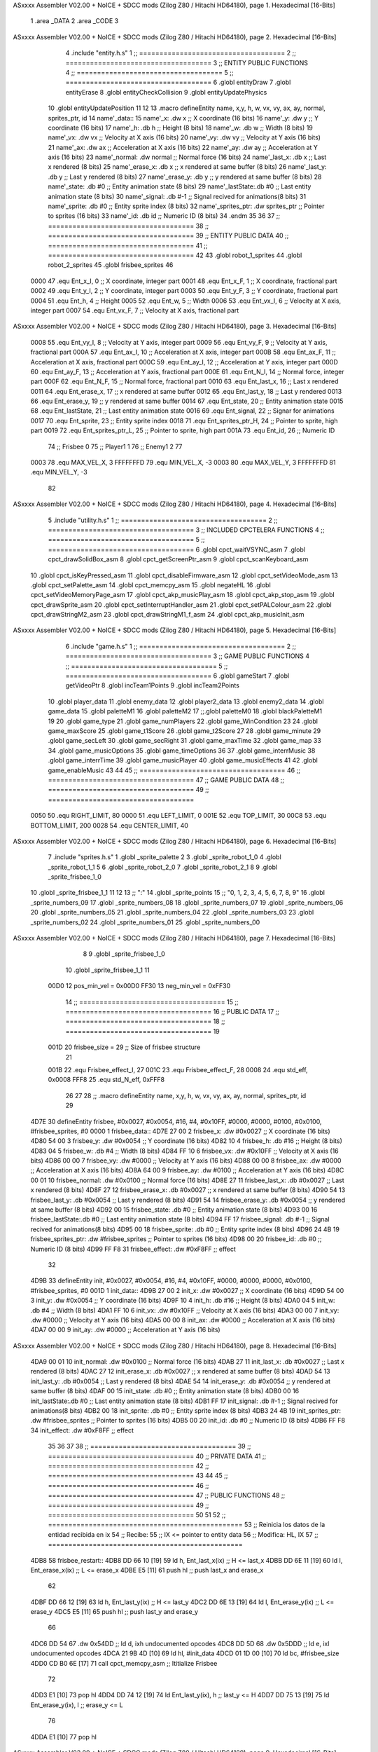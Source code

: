ASxxxx Assembler V02.00 + NoICE + SDCC mods  (Zilog Z80 / Hitachi HD64180), page 1.
Hexadecimal [16-Bits]



                              1 .area _DATA
                              2 .area _CODE
                              3 
ASxxxx Assembler V02.00 + NoICE + SDCC mods  (Zilog Z80 / Hitachi HD64180), page 2.
Hexadecimal [16-Bits]



                              4 .include "entity.h.s"
                              1 ;; ====================================
                              2 ;; ====================================
                              3 ;; ENTITY PUBLIC FUNCTIONS
                              4 ;; ====================================
                              5 ;; ====================================
                              6 .globl entityDraw
                              7 .globl entityErase
                              8 .globl entityCheckCollision
                              9 .globl entityUpdatePhysics
                             10 .globl entityUpdatePosition
                             11 
                             12 
                             13 .macro defineEntity name, x,y, h, w, vx, vy, ax, ay, normal, sprites_ptr, id
                             14 	name'_data::
                             15 		name'_x:	.dw x		;; X coordinate			(16 bits)
                             16 		name'_y:	.dw y		;; Y coordinate			(16 bits)
                             17 		name'_h:	.db h		;; Height			(8 bits)
                             18 		name'_w:	.db w		;; Width			(8 bits)
                             19 		name'_vx:	.dw vx		;; Velocity at X axis 		(16 bits)
                             20 		name'_vy:	.dw vy		;; Velocity at Y axis		(16 bits)
                             21 		name'_ax:	.dw ax		;; Acceleration at X axis	(16 bits)
                             22 		name'_ay:	.dw ay		;; Acceleration at Y axis	(16 bits)
                             23 		name'_normal:	.dw normal	;; Normal force			(16 bits)
                             24 		name'_last_x:	.db x		;; Last x rendered		(8 bits)
                             25 		name'_erase_x:	.db x		;; x rendered at same buffer	(8 bits)
                             26 		name'_last_y:	.db y		;; Last y rendered		(8 bits)
                             27 		name'_erase_y:	.db y		;; y rendered at same buffer	(8 bits)
                             28 		name'_state:	.db #0		;; Entity animation state	(8 bits)
                             29 		name'_lastState:.db #0		;; Last entity animation state	(8 bits)
                             30 		name'_signal:	.db #-1		;; Signal recived for animations(8 bits)
                             31 		name'_sprite:	.db #0		;; Entity sprite index		(8 bits)
                             32 		name'_sprites_ptr: .dw sprites_ptr ;; Pointer to sprites	(16 bits)
                             33 		name'_id:	.db id		;; Numeric ID			(8 bits)
                             34 .endm
                             35 
                             36 
                             37 ;; ====================================
                             38 ;; ====================================
                             39 ;; ENTITY PUBLIC DATA
                             40 ;; ====================================
                             41 ;; ====================================
                             42 
                             43 .globl robot_1_sprites
                             44 .globl robot_2_sprites
                             45 .globl frisbee_sprites
                             46 
                     0000    47 .equ Ent_x_I, 		0	;; X coordinate, integer part
                     0001    48 .equ Ent_x_F, 		1	;; X coordinate, fractional part
                     0002    49 .equ Ent_y_I, 		2	;; Y coordinate, integer part
                     0003    50 .equ Ent_y_F, 		3	;; Y coordinate, fractional part
                     0004    51 .equ Ent_h, 		4	;; Height
                     0005    52 .equ Ent_w, 		5	;; Width
                     0006    53 .equ Ent_vx_I,		6	;; Velocity at X axis, integer part
                     0007    54 .equ Ent_vx_F,		7	;; Velocity at X axis, fractional part
ASxxxx Assembler V02.00 + NoICE + SDCC mods  (Zilog Z80 / Hitachi HD64180), page 3.
Hexadecimal [16-Bits]



                     0008    55 .equ Ent_vy_I,		8	;; Velocity at Y axis, integer part
                     0009    56 .equ Ent_vy_F,		9	;; Velocity at Y axis, fractional part
                     000A    57 .equ Ent_ax_I,		10	;; Acceleration at X axis, integer part
                     000B    58 .equ Ent_ax_F,		11	;; Acceleration at X axis, fractional part
                     000C    59 .equ Ent_ay_I,		12	;; Acceleration at Y axis, integer part
                     000D    60 .equ Ent_ay_F,		13	;; Acceleration at Y axis, fractional part
                     000E    61 .equ Ent_N_I,		14	;; Normal force, integer part
                     000F    62 .equ Ent_N_F,		15	;; Normal force, fractional part
                     0010    63 .equ Ent_last_x,	16	;; Last x rendered
                     0011    64 .equ Ent_erase_x,	17	;; x rendered at same buffer
                     0012    65 .equ Ent_last_y,	18	;; Last y rendered
                     0013    66 .equ Ent_erase_y,	19	;; y rendered at same buffer
                     0014    67 .equ Ent_state,		20	;; Entity animation state
                     0015    68 .equ Ent_lastState,	21	;; Last entity animation state
                     0016    69 .equ Ent_signal,	22	;; Signar for animations
                     0017    70 .equ Ent_sprite, 	23	;; Entity sprite index
                     0018    71 .equ Ent_sprites_ptr_H, 24	;; Pointer to sprite, high part
                     0019    72 .equ Ent_sprites_ptr_L, 25	;; Pointer to sprite, high part
                     001A    73 .equ Ent_id, 		26	;; Numeric ID
                             74 				;; Frisbee 	0
                             75 				;; Player1 	1
                             76 				;; Enemy1	2
                             77 
                     0003    78 .equ MAX_VEL_X, 3 
                     FFFFFFFD    79 .equ MIN_VEL_X, -3
                     0003    80 .equ MAX_VEL_Y, 3
                     FFFFFFFD    81 .equ MIN_VEL_Y, -3
                             82 
ASxxxx Assembler V02.00 + NoICE + SDCC mods  (Zilog Z80 / Hitachi HD64180), page 4.
Hexadecimal [16-Bits]



                              5 .include "utility.h.s"
                              1 ;; ====================================
                              2 ;; ====================================
                              3 ;; INCLUDED CPCTELERA FUNCTIONS
                              4 ;; ====================================
                              5 ;; ====================================
                              6 .globl cpct_waitVSYNC_asm
                              7 .globl cpct_drawSolidBox_asm
                              8 .globl cpct_getScreenPtr_asm
                              9 .globl cpct_scanKeyboard_asm
                             10 .globl cpct_isKeyPressed_asm
                             11 .globl cpct_disableFirmware_asm
                             12 .globl cpct_setVideoMode_asm
                             13 .globl cpct_setPalette_asm
                             14 .globl cpct_memcpy_asm
                             15 .globl negateHL
                             16 .globl cpct_setVideoMemoryPage_asm
                             17 .globl cpct_akp_musicPlay_asm
                             18 .globl cpct_akp_stop_asm
                             19 .globl cpct_drawSprite_asm
                             20 .globl cpct_setInterruptHandler_asm
                             21 .globl cpct_setPALColour_asm
                             22 .globl cpct_drawStringM2_asm
                             23 .globl cpct_drawStringM1_f_asm
                             24 .globl cpct_akp_musicInit_asm
ASxxxx Assembler V02.00 + NoICE + SDCC mods  (Zilog Z80 / Hitachi HD64180), page 5.
Hexadecimal [16-Bits]



                              6 .include "game.h.s"
                              1 ;; ====================================
                              2 ;; ====================================
                              3 ;; GAME PUBLIC FUNCTIONS
                              4 ;; ====================================
                              5 ;; ====================================
                              6 .globl gameStart
                              7 .globl getVideoPtr
                              8 .globl incTeam1Points
                              9 .globl incTeam2Points
                             10 .globl player_data
                             11 .globl enemy_data
                             12 .globl player2_data
                             13 .globl enemy2_data
                             14 .globl game_data
                             15 .globl paletteM1
                             16 .globl paletteM2
                             17 ;;.globl paletteM0
                             18 .globl blackPaletteM1
                             19 
                             20 .globl game_type
                             21 .globl game_numPlayers
                             22 .globl game_WinCondition
                             23 
                             24 .globl game_maxScore
                             25 .globl game_t1Score
                             26 .globl game_t2Score
                             27 
                             28 .globl game_minute
                             29 .globl game_secLeft
                             30 .globl game_secRight
                             31 .globl game_maxTime
                             32 .globl game_map
                             33 
                             34 .globl game_musicOptions
                             35 .globl game_timeOptions
                             36 
                             37 .globl game_interrMusic
                             38 .globl game_interrTime
                             39 .globl game_musicPlayer
                             40 .globl game_musicEffects
                             41 
                             42 .globl game_enableMusic
                             43 
                             44 
                             45 ;; ====================================
                             46 ;; ====================================
                             47 ;; GAME PUBLIC DATA
                             48 ;; ====================================
                             49 ;; ====================================
                     0050    50 .equ RIGHT_LIMIT,	80
                     0000    51 .equ LEFT_LIMIT,	0
                     001E    52 .equ TOP_LIMIT,	 	30
                     00C8    53 .equ BOTTOM_LIMIT,	200
                     0028    54 .equ CENTER_LIMIT,	40
ASxxxx Assembler V02.00 + NoICE + SDCC mods  (Zilog Z80 / Hitachi HD64180), page 6.
Hexadecimal [16-Bits]



                              7 .include "sprites.h.s"
                              1 .globl _sprite_palette
                              2 
                              3 .globl _sprite_robot_1_0
                              4 .globl _sprite_robot_1_1
                              5 
                              6 .globl _sprite_robot_2_0
                              7 .globl _sprite_robot_2_1
                              8 
                              9 .globl _sprite_frisbee_1_0
                             10 .globl _sprite_frisbee_1_1
                             11 
                             12 	
                             13 ;; ":"
                             14 .globl _sprite_points
                             15 ;; "0, 1, 2, 3, 4, 5, 6, 7, 8, 9"
                             16 .globl _sprite_numbers_09
                             17 .globl _sprite_numbers_08
                             18 .globl _sprite_numbers_07
                             19 .globl _sprite_numbers_06
                             20 .globl _sprite_numbers_05
                             21 .globl _sprite_numbers_04
                             22 .globl _sprite_numbers_03
                             23 .globl _sprite_numbers_02
                             24 .globl _sprite_numbers_01
                             25 .globl _sprite_numbers_00
ASxxxx Assembler V02.00 + NoICE + SDCC mods  (Zilog Z80 / Hitachi HD64180), page 7.
Hexadecimal [16-Bits]



                              8 
                              9 .globl _sprite_frisbee_1_0
                             10 .globl _sprite_frisbee_1_1
                             11 
                     00D0    12 pos_min_vel = 0x00D0
                     FF30    13 neg_min_vel = 0xFF30
                             14 ;; ====================================
                             15 ;; ====================================
                             16 ;; PUBLIC DATA
                             17 ;; ====================================
                             18 ;; ====================================
                             19 
                     001D    20 frisbee_size = 29		;; Size of frisbee structure
                             21 
                     001B    22 .equ Frisbee_effect_I, 27
                     001C    23 .equ Frisbee_effect_F, 28
                     0008    24 .equ std_eff, 0x0008
                     FFF8    25 .equ std_N_eff, 0xFFF8
                             26 
                             27 
                             28 ;; .macro defineEntity name, x,y, h, w, vx, vy, ax, ay, normal, sprites_ptr, id
                             29 
   4D7E                      30 defineEntity frisbee, #0x0027, #0x0054, #16, #4, #0x10FF, #0000, #0000, #0100, #0x0100, #frisbee_sprites, #0
   0000                       1 	frisbee_data::
   4D7E 27 00                 2 		frisbee_x:	.dw #0x0027		;; X coordinate			(16 bits)
   4D80 54 00                 3 		frisbee_y:	.dw #0x0054		;; Y coordinate			(16 bits)
   4D82 10                    4 		frisbee_h:	.db #16		;; Height			(8 bits)
   4D83 04                    5 		frisbee_w:	.db #4		;; Width			(8 bits)
   4D84 FF 10                 6 		frisbee_vx:	.dw #0x10FF		;; Velocity at X axis 		(16 bits)
   4D86 00 00                 7 		frisbee_vy:	.dw #0000		;; Velocity at Y axis		(16 bits)
   4D88 00 00                 8 		frisbee_ax:	.dw #0000		;; Acceleration at X axis	(16 bits)
   4D8A 64 00                 9 		frisbee_ay:	.dw #0100		;; Acceleration at Y axis	(16 bits)
   4D8C 00 01                10 		frisbee_normal:	.dw #0x0100	;; Normal force			(16 bits)
   4D8E 27                   11 		frisbee_last_x:	.db #0x0027		;; Last x rendered		(8 bits)
   4D8F 27                   12 		frisbee_erase_x:	.db #0x0027		;; x rendered at same buffer	(8 bits)
   4D90 54                   13 		frisbee_last_y:	.db #0x0054		;; Last y rendered		(8 bits)
   4D91 54                   14 		frisbee_erase_y:	.db #0x0054		;; y rendered at same buffer	(8 bits)
   4D92 00                   15 		frisbee_state:	.db #0		;; Entity animation state	(8 bits)
   4D93 00                   16 		frisbee_lastState:.db #0		;; Last entity animation state	(8 bits)
   4D94 FF                   17 		frisbee_signal:	.db #-1		;; Signal recived for animations(8 bits)
   4D95 00                   18 		frisbee_sprite:	.db #0		;; Entity sprite index		(8 bits)
   4D96 24 4B                19 		frisbee_sprites_ptr: .dw #frisbee_sprites ;; Pointer to sprites	(16 bits)
   4D98 00                   20 		frisbee_id:	.db #0		;; Numeric ID			(8 bits)
   4D99 FF F8                31 	frisbee_effect: .dw #0xF8FF									;; effect
                             32 
   4D9B                      33 defineEntity init, #0x0027, #0x0054, #16, #4, #0x10FF, #0000, #0000, #0000, #0x0100, #frisbee_sprites, #0
   001D                       1 	init_data::
   4D9B 27 00                 2 		init_x:	.dw #0x0027		;; X coordinate			(16 bits)
   4D9D 54 00                 3 		init_y:	.dw #0x0054		;; Y coordinate			(16 bits)
   4D9F 10                    4 		init_h:	.db #16		;; Height			(8 bits)
   4DA0 04                    5 		init_w:	.db #4		;; Width			(8 bits)
   4DA1 FF 10                 6 		init_vx:	.dw #0x10FF		;; Velocity at X axis 		(16 bits)
   4DA3 00 00                 7 		init_vy:	.dw #0000		;; Velocity at Y axis		(16 bits)
   4DA5 00 00                 8 		init_ax:	.dw #0000		;; Acceleration at X axis	(16 bits)
   4DA7 00 00                 9 		init_ay:	.dw #0000		;; Acceleration at Y axis	(16 bits)
ASxxxx Assembler V02.00 + NoICE + SDCC mods  (Zilog Z80 / Hitachi HD64180), page 8.
Hexadecimal [16-Bits]



   4DA9 00 01                10 		init_normal:	.dw #0x0100	;; Normal force			(16 bits)
   4DAB 27                   11 		init_last_x:	.db #0x0027		;; Last x rendered		(8 bits)
   4DAC 27                   12 		init_erase_x:	.db #0x0027		;; x rendered at same buffer	(8 bits)
   4DAD 54                   13 		init_last_y:	.db #0x0054		;; Last y rendered		(8 bits)
   4DAE 54                   14 		init_erase_y:	.db #0x0054		;; y rendered at same buffer	(8 bits)
   4DAF 00                   15 		init_state:	.db #0		;; Entity animation state	(8 bits)
   4DB0 00                   16 		init_lastState:.db #0		;; Last entity animation state	(8 bits)
   4DB1 FF                   17 		init_signal:	.db #-1		;; Signal recived for animations(8 bits)
   4DB2 00                   18 		init_sprite:	.db #0		;; Entity sprite index		(8 bits)
   4DB3 24 4B                19 		init_sprites_ptr: .dw #frisbee_sprites ;; Pointer to sprites	(16 bits)
   4DB5 00                   20 		init_id:	.db #0		;; Numeric ID			(8 bits)
   4DB6 FF F8                34 	init_effect: .dw #0xF8FF									;; effect
                             35 
                             36 
                             37 
                             38 ;; ====================================
                             39 ;; ====================================
                             40 ;; PRIVATE DATA
                             41 ;; ====================================
                             42 ;; ====================================
                             43 
                             44 
                             45 ;; ====================================
                             46 ;; ====================================
                             47 ;; PUBLIC FUNCTIONS
                             48 ;; ====================================
                             49 ;; ====================================
                             50 
                             51 
                             52 ;; ================================================
                             53 ;; Reinicia los datos de la entidad recibida en ix
                             54 ;; Recibe:
                             55 ;; 	IX <= pointer to entity data
                             56 ;; Modifica: HL, IX
                             57 ;; ================================================
   4DB8                      58 frisbee_restart::
   4DB8 DD 66 10      [19]   59 	ld	h, Ent_last_x(ix)	;; H <= last_x
   4DBB DD 6E 11      [19]   60 	ld	l, Ent_erase_x(ix)	;; L <= erase_x
   4DBE E5            [11]   61 	push	hl			;; push last_x and erase_x
                             62 
   4DBF DD 66 12      [19]   63 	ld	h, Ent_last_y(ix)	;; H <= last_y
   4DC2 DD 6E 13      [19]   64 	ld	l, Ent_erase_y(ix)	;; L <= erase_y
   4DC5 E5            [11]   65 	push	hl			;; push last_y and erase_y
                             66 
   4DC6 DD 54                67 	.dw	0x54DD			;; ld	d, ixh	undocumented opcodes
   4DC8 DD 5D                68 	.dw	0x5DDD			;; ld	e, ixl	undocumented opcodes
   4DCA 21 9B 4D      [10]   69 	ld	hl, #init_data
   4DCD 01 1D 00      [10]   70 	ld	bc, #frisbee_size
   4DD0 CD B0 6E      [17]   71 	call cpct_memcpy_asm		;; Ititialize Frisbee
                             72 
   4DD3 E1            [10]   73 	pop	hl
   4DD4 DD 74 12      [19]   74 	ld	Ent_last_y(ix), h	;; last_y <= H
   4DD7 DD 75 13      [19]   75 	ld	Ent_erase_y(ix), l	;; erase_y <= L
                             76 
   4DDA E1            [10]   77 	pop	hl
ASxxxx Assembler V02.00 + NoICE + SDCC mods  (Zilog Z80 / Hitachi HD64180), page 9.
Hexadecimal [16-Bits]



   4DDB DD 74 10      [19]   78 	ld	Ent_last_x(ix), h	;; last_x <= H
   4DDE DD 75 11      [19]   79 	ld	Ent_erase_x(ix), l	;; erase_x <= L
                             80 
   4DE1                      81 frisbee_erase::
   4DE1 DD 21 7E 4D   [14]   82 	ld 	ix, #frisbee_data
   4DE5 CD 5D 4B      [17]   83 	call entityErase		;; Pintar cuadrado azul fondo
                             84 
   4DE8 C9            [10]   85 	ret
                             86 
                             87 
                             88 ;; ================================================
                             89 ;; Modifica el valor de la velocidad del frisbee
                             90 ;; 	en el eje X e Y, al recibido en HL y DE
                             91 ;;	Si la velocidad en el eje X es menor que 1
                             92 ;; 	la modifica a mínimo 1 (positivo y neg)
                             93 ;; Recibe:
                             94 ;;	 A <= entity ID
                             95 ;; 	HL <= X axis velocity
                             96 ;; 	DE <= Y axis velocity
                             97 ;; Modifica: A, HL, IX
                             98 ;; ================================================
   4DE9                      99 frisbee_setVelocities::
   4DE9 DD 21 7E 4D   [14]  100 	ld 	ix, #frisbee_data
                            101 
   4DED FE 01         [ 7]  102 	cp 	#1
   4DEF 28 12         [12]  103 	jr	z, player_1				;; Ent_id == 1?
                            104 		;; player 2
   4DF1 7C            [ 4]  105 		ld	a, h
   4DF2 FE 00         [ 7]  106 		cp 	#0
   4DF4 F2 FE 4D      [10]  107 		jp	p, less_than_minus_one		;; Is VX positive? 
                            108 
   4DF7 3E 01         [ 7]  109 		ld	a, #1
   4DF9 BC            [ 4]  110 		cp	h
   4DFA 30 02         [12]  111 		jr	nc, less_than_minus_one
                            112 			;; vx greater than minus one
   4DFC 18 15         [12]  113 			jr set_vels
   4DFE                     114 		less_than_minus_one:
   4DFE 21 30 FF      [10]  115 			ld	hl, #neg_min_vel
   4E01 18 10         [12]  116 			jr set_vels
   4E03                     117 	negative_vx:
                            118 
   4E03                     119 	player_1:
   4E03 7C            [ 4]  120 		ld	a, h
   4E04 FE 00         [ 7]  121 		cp 	#0
   4E06 FA 10 4E      [10]  122 		jp	m, less_than_one		;; Is VX negative? 
                            123 
   4E09 7C            [ 4]  124 		ld	a, h
   4E0A FE 01         [ 7]  125 		cp	#1
   4E0C 38 02         [12]  126 		jr	c, less_than_one
                            127 			;; vx greater than one
   4E0E 18 03         [12]  128 			jr set_vels
   4E10                     129 		less_than_one:
   4E10 21 D0 00      [10]  130 			ld	hl, #pos_min_vel
                            131 
                            132 
ASxxxx Assembler V02.00 + NoICE + SDCC mods  (Zilog Z80 / Hitachi HD64180), page 10.
Hexadecimal [16-Bits]



   4E13                     133 	set_vels:
   4E13 DD 74 06      [19]  134 	ld 	Ent_vx_I(ix), h
   4E16 DD 75 07      [19]  135 	ld 	Ent_vx_F(ix), l
   4E19 DD 72 08      [19]  136 	ld 	Ent_vy_I(ix), d
   4E1C DD 73 09      [19]  137 	ld 	Ent_vy_F(ix), e
   4E1F C9            [10]  138 	ret
                            139 
                            140 
                            141 
                            142 
                            143 ;; ===========================================
                            144 ;; Modifica el valor del efecto del frisbee
                            145 ;; 	al recibido en HL
                            146 ;; Recibe:
                            147 ;; 	HL <= Effect value
                            148 ;; ===========================================
   4E20                     149 frisbee_setEffect::
   4E20 DD 21 7E 4D   [14]  150 	ld 	ix, #frisbee_data
   4E24 DD 74 1B      [19]  151 	ld 	Frisbee_effect_I(ix), h
   4E27 DD 75 1C      [19]  152 	ld 	Frisbee_effect_F(ix), l
   4E2A C9            [10]  153 	ret
                            154 
                            155 ;; =========================================
                            156 ;; Actualiza el estado del frisbee
                            157 ;; Modifica A
                            158 ;; =========================================
   4E2B                     159 frisbee_update::
   4E2B CD 52 4E      [17]  160 	call update_frisbee_animation	;; A <= update / not update
   4E2E FE 00         [ 7]  161 	cp 	#0
   4E30 28 0E         [12]  162 	jr 	z, not_active		;; A == 0? not active
                            163 		;; Active
   4E32 DD 21 7E 4D   [14]  164 		ld 	ix, #frisbee_data
   4E36 CD 8B 4E      [17]  165 		call frisbee_applyEffect 	
   4E39 CD 77 4B      [17]  166 		call entityUpdatePhysics
   4E3C CD D1 4C      [17]  167 		call entityUpdatePosition
   4E3F C9            [10]  168 		ret
                            169 
   4E40                     170 	not_active:
   4E40 3E 01         [ 7]  171 		ld 	a, #1
   4E42 32 92 4D      [13]  172 		ld 	(frisbee_state), a
   4E45 C9            [10]  173 	ret
                            174 
   4E46                     175 frisbee_draw::
                            176 
   4E46 DD 21 7E 4D   [14]  177 	ld 	ix, #frisbee_data
   4E4A CD 28 4B      [17]  178 	call entityDraw 		;; Pintar cuadrado azul cian
                            179 
   4E4D C9            [10]  180 	ret
                            181 	
                            182 ;; =========================================
                            183 ;; Desactiva el frisbee
                            184 ;; Modifica A
                            185 ;; Entrada:
                            186 ;; 	A <= State number to set
                            187 ;; =========================================
ASxxxx Assembler V02.00 + NoICE + SDCC mods  (Zilog Z80 / Hitachi HD64180), page 11.
Hexadecimal [16-Bits]



   4E4E                     188 frisbee_setState::
   4E4E 32 92 4D      [13]  189 	ld 	(frisbee_state), a
   4E51 C9            [10]  190 	ret
                            191 
                            192 ;; =============================================
                            193 ;; Actualiza el sprite que se tiene que
                            194 ;; 	dibujar en este frame
                            195 ;; Entrada:
                            196 ;;	IX <= Pointer to player data
                            197 ;; Modifica: 
                            198 ;; Devuelve:
                            199 ;; 	A => 1 that state have to update physics
                            200 ;;	  => 0 that state not update physics
                            201 ;; =============================================
   4E52                     202 update_frisbee_animation::
   4E52 CD 5A 4E      [17]  203 	call 	animation_delta
   4E55 DD 36 16 FF   [19]  204 	ld 	Ent_signal(ix), #-1
   4E59 C9            [10]  205 	ret
                            206 
                            207 ;; ====================================
                            208 ;; ====================================
                            209 ;; PRIVATE FUNCTIONS
                            210 ;; ====================================
                            211 ;; ====================================
                            212 
                            213 ;; =========================================
                            214 ;; Determina el siguiente estado de
                            215 ;;	la entidad
                            216 ;; Entrada:
                            217 ;;	IX <= Pointer to player data
                            218 ;; =========================================
   4E5A                     219 animation_delta:
   4E5A DD 7E 14      [19]  220 	ld	a, Ent_state(ix)
                            221 
   4E5D FE FF         [ 7]  222 	cp	#-1
   4E5F 28 11         [12]  223 	jr	z, anim_disabled
                            224 		;; Firsbee active
   4E61 FE 00         [ 7]  225 		cp	#0
   4E63 20 04         [12]  226 		jr	nz, not_zero
                            227 			;; STATE 0 - frisbee step 1 state ;;
   4E65 CD 75 4E      [17]  228 			call frisbee0_state
   4E68 C9            [10]  229 			ret
   4E69                     230 		not_zero:
   4E69 FE 01         [ 7]  231 		cp	#1
   4E6B 20 04         [12]  232 		jr	nz, not_one
                            233 			;; STATE 1 - frisbee step 2 state ;;
   4E6D CD 80 4E      [17]  234 			call frisbee1_state
   4E70 C9            [10]  235 			ret
   4E71                     236 		not_one:
                            237 
   4E71 C9            [10]  238 		ret
   4E72                     239 	anim_disabled:
                            240 
   4E72 3E 00         [ 7]  241 	ld a, #0	;; A <= Not update physics
   4E74 C9            [10]  242 	ret
ASxxxx Assembler V02.00 + NoICE + SDCC mods  (Zilog Z80 / Hitachi HD64180), page 12.
Hexadecimal [16-Bits]



                            243 
                            244 
                            245 ;; ======================================
                            246 ;; 	Frisbee 1 State #1
                            247 ;; Entrada:  IX <= Pointer to player data
                            248 ;; Devuelve: A <= Not Update/Update
                            249 ;; ======================================
   4E75                     250 frisbee0_state:
   4E75 DD 36 17 00   [19]  251 	ld Ent_sprite(ix), #0	;; Next sprite <= 30
                            252 	;; ld a, Ent_state(ix)	;;
                            253 	;; ld Ent_lastState(ix), a	;; LastState <= current state
   4E79 DD 36 14 01   [19]  254 	ld Ent_state(ix), #1	;; Next state <= 0
                            255 
   4E7D 3E 01         [ 7]  256 	ld a, #1		;; A <= Update physics
   4E7F C9            [10]  257 	ret
                            258 
                            259 ;; ======================================
                            260 ;; 	Frisbee 1 State #1
                            261 ;; Entrada:  IX <= Pointer to player data
                            262 ;; Devuelve: A <= Not Update/Update
                            263 ;; ======================================
   4E80                     264 frisbee1_state:
   4E80 DD 36 17 01   [19]  265 	ld Ent_sprite(ix), #1	;; Next sprite <= 30
                            266 	;; ld a, Ent_state(ix)	;;
                            267 	;; ld Ent_lastState(ix), a	;; LastState <= current state
   4E84 DD 36 14 00   [19]  268 	ld Ent_state(ix), #0	;; Next state <= 0
                            269 
   4E88 3E 01         [ 7]  270 	ld a, #1		;; A <= Update physics
   4E8A C9            [10]  271 	ret
                            272 
                            273 ;; ===========================================
                            274 ;; Mueve el frisbee a la izquierda un píxel
                            275 ;; Recibe:
                            276 ;; 	IX <= Pointer to entity data
                            277 ;; Modifica A
                            278 ;; ===========================================
   4E8B                     279 frisbee_applyEffect:
                            280 	;; vy' = vy + ay
   4E8B DD 66 08      [19]  281 	ld 	h, Ent_vy_I(ix)
   4E8E DD 6E 09      [19]  282 	ld 	l, Ent_vy_F(ix)		;; HL <= ent_vy
   4E91 DD 56 1B      [19]  283 	ld 	d, Frisbee_effect_I(ix)
   4E94 DD 5E 1C      [19]  284 	ld 	e, Frisbee_effect_F(ix)	;; DE <= frisbee_effect
                            285 
   4E97 19            [11]  286 	add 	hl, de 			;; HL <= HL + DE (ent_vy + frisbee_effect)
                            287 
   4E98 DD 74 08      [19]  288 	ld 	Ent_vy_I(ix), h
   4E9B DD 75 09      [19]  289 	ld 	Ent_vy_F(ix), l		;; Ent_vy <= HL
                            290 
   4E9E C9            [10]  291 	ret
                            292 
                            293 
                            294 ;; ===========================================
                            295 ;; Comprueba si el frisbee está en posición
                            296 ;;	de gol
                            297 ;; Recibe:
ASxxxx Assembler V02.00 + NoICE + SDCC mods  (Zilog Z80 / Hitachi HD64180), page 13.
Hexadecimal [16-Bits]



                            298 ;; 	IX <= Pointer to entity data
                            299 ;; Modifica A
                            300 ;; ===========================================
   4E9F                     301 frisbee_checkGoal::
   4E9F DD 7E 00      [19]  302 	ld 	a, Ent_x_I(ix)		;; A <= Ent_x_I
   4EA2 FE 00         [ 7]  303 	cp	#LEFT_LIMIT
   4EA4 20 09         [12]  304 	jr	nz, no_left_goal	;; Ent_x != LEFT_LIMIT? no goal
                            305 		;; left goal
   4EA6 DD E5         [15]  306 		push ix
   4EA8 CD 6A 60      [17]  307 		call incTeam2Points
   4EAB DD E1         [14]  308 		pop ix
   4EAD 18 0E         [12]  309 		jr	goal
                            310 
   4EAF                     311 	no_left_goal:
   4EAF DD 86 05      [19]  312 		add 	a, Ent_w(ix)		;; A <= Ent_x + Ent_w
   4EB2 FE 50         [ 7]  313 		cp	#RIGHT_LIMIT
   4EB4 20 0A         [12]  314 		jr	nz, no_right_goal	;; Ent_x + Ent_w != RIGHT_LIMIT? no goal
                            315 			;; right goal
   4EB6 DD E5         [15]  316 			push ix
   4EB8 CD 5E 60      [17]  317 			call incTeam1Points
   4EBB DD E1         [14]  318 			pop ix
   4EBD                     319 	goal:
   4EBD CD B8 4D      [17]  320 		call frisbee_restart
                            321 
   4EC0                     322 	no_right_goal:
   4EC0 C9            [10]  323 	ret
